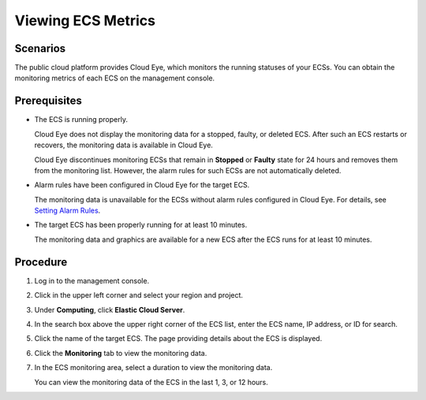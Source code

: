 Viewing ECS Metrics
===================

Scenarios
---------

The public cloud platform provides Cloud Eye, which monitors the running statuses of your ECSs. You can obtain the monitoring metrics of each ECS on the management console.

Prerequisites
-------------

-  The ECS is running properly.

   Cloud Eye does not display the monitoring data for a stopped, faulty, or deleted ECS. After such an ECS restarts or recovers, the monitoring data is available in Cloud Eye.

   |image1|

   Cloud Eye discontinues monitoring ECSs that remain in **Stopped** or **Faulty** state for 24 hours and removes them from the monitoring list. However, the alarm rules for such ECSs are not automatically deleted.

-  Alarm rules have been configured in Cloud Eye for the target ECS.

   The monitoring data is unavailable for the ECSs without alarm rules configured in Cloud Eye. For details, see `Setting Alarm Rules <en-us_topic_0027371531.html>`__.

-  The target ECS has been properly running for at least 10 minutes.

   The monitoring data and graphics are available for a new ECS after the ECS runs for at least 10 minutes.

Procedure
---------

#. Log in to the management console.

#. Click |image2| in the upper left corner and select your region and project.

#. Under **Computing**, click **Elastic Cloud Server**.

#. In the search box above the upper right corner of the ECS list, enter the ECS name, IP address, or ID for search.

#. Click the name of the target ECS. The page providing details about the ECS is displayed.

#. Click the **Monitoring** tab to view the monitoring data.

#. In the ECS monitoring area, select a duration to view the monitoring data.

   You can view the monitoring data of the ECS in the last 1, 3, or 12 hours.


.. |image1| image:: /_static/images/note_3.0-en-us.png
.. |image2| image:: /_static/images/en-us_image_0210779229.png

